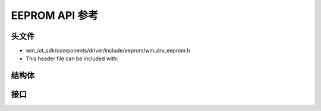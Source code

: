 .. _label_api_eeprom:

EEPROM API 参考
========================

头文件
-----------

- wm_iot_sdk/components/driver/include/eeprom/wm_drv_eeprom.h
- This header file can be included with:

.. code-block:: c
   :emphasize-lines: 1

   #include "wm_drv_eeprom.h"

结构体
------------------

.. doxygengroup:: WM_EEPROM_Structs
    :project: wm-iot-sdk-apis
    :content-only:
    :members:

接口
------------------
.. doxygengroup:: WM_DRV_EEPROM_APIs
    :project: wm-iot-sdk-apis
    :content-only:
